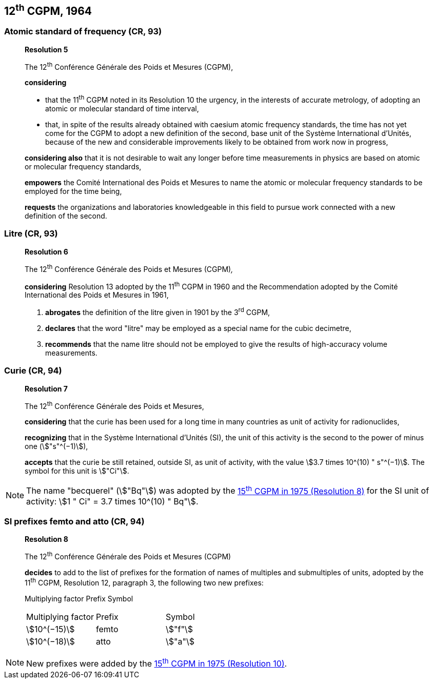 [[cgpm12th1964]]
== 12^th^ CGPM, 1964

[[cgpm12th1964r5]]
=== Atomic standard of frequency (CR, 93)

____
[align=center]
*Resolution 5*

The 12^th^ Conférence Générale des Poids et Mesures (CGPM),

*considering*

* that the 11^th^ CGPM noted in its Resolution 10 the urgency, in the interests of accurate metrology, of adopting an atomic or molecular standard of time interval, 
* that, in spite of the results already obtained with caesium atomic frequency standards, the time has not yet come for the CGPM to adopt a new definition of the second, base unit of the Système International d'Unités, because of the new and considerable improvements likely to be obtained from work now in progress,

*considering also* that it is not desirable to wait any longer before time measurements in physics are based on atomic or molecular frequency standards,

*empowers* the Comité International des Poids et Mesures to name the atomic or molecular frequency standards to be employed for the time being,

*requests* the organizations and laboratories knowledgeable in this field to pursue work connected with a new definition of the second.
____

[[cgpm12th1964r6]]
=== Litre (CR, 93)

____
[align=center]
*Resolution 6*

The 12^th^ Conférence Générale des Poids et Mesures (CGPM)_,_

*considering* Resolution 13 adopted by the 11^th^ CGPM in 1960 and the Recommendation adopted by the Comité International des Poids et Mesures in 1961,

. *abrogates* the definition of the litre given in 1901 by the 3^rd^ CGPM,

. *declares* that the word "litre" may be employed as a special name for the cubic decimetre,

. *recommends* that the name litre should not be employed to give the results of high-accuracy volume measurements.
____

[[cgpm12th1964r7]]
=== Curie (CR, 94)

____
[align=center]
*Resolution 7*

The 12^th^ Conférence Générale des Poids et Mesures,

*considering* that the curie has been used for a long time in many countries as unit of activity for radionuclides,

*recognizing* that in the Système International d'Unités (SI), the unit of this activity is the second to the power of minus one (stem:["s"^(−1)]),

*accepts* that the curie be still retained, outside SI, as unit of activity, with the value stem:[3.7 times 10^(10) " s"^(−1)]. The symbol for this unit is stem:["Ci"].
____

NOTE: The name "becquerel" (stem:["Bq"]) was adopted by the <<cgpm15th1975r8_9,15^th^ CGPM in 1975 (Resolution 8)>> for the SI unit of activity: stem:[1 " Ci" = 3.7 times 10^(10) " Bq"].


[[cgpm12th1964r8]]
=== SI prefixes femto and atto (CR, 94)

____
[align=center]
*Resolution 8*

The 12^th^ Conférence Générale des Poids et Mesures (CGPM)

*decides* to add to the list of prefixes for the formation of names of multiples and sub­multiples of units, adopted by the 11^th^ CGPM, Resolution 12, paragraph 3, the following two new prefixes:

Multiplying factor Prefix Symbol

[%unnumbered]
[cols="<,<,<"]
|===
| Multiplying factor | Prefix | Symbol
| stem:[10^(−15)] | femto | stem:["f"]
| stem:[10^(−18)] | atto | stem:["a"]
|===
____

NOTE: New prefixes were added by the <<cgpm15th1975r10,15^th^ CGPM in 1975 (Resolution 10)>>.

